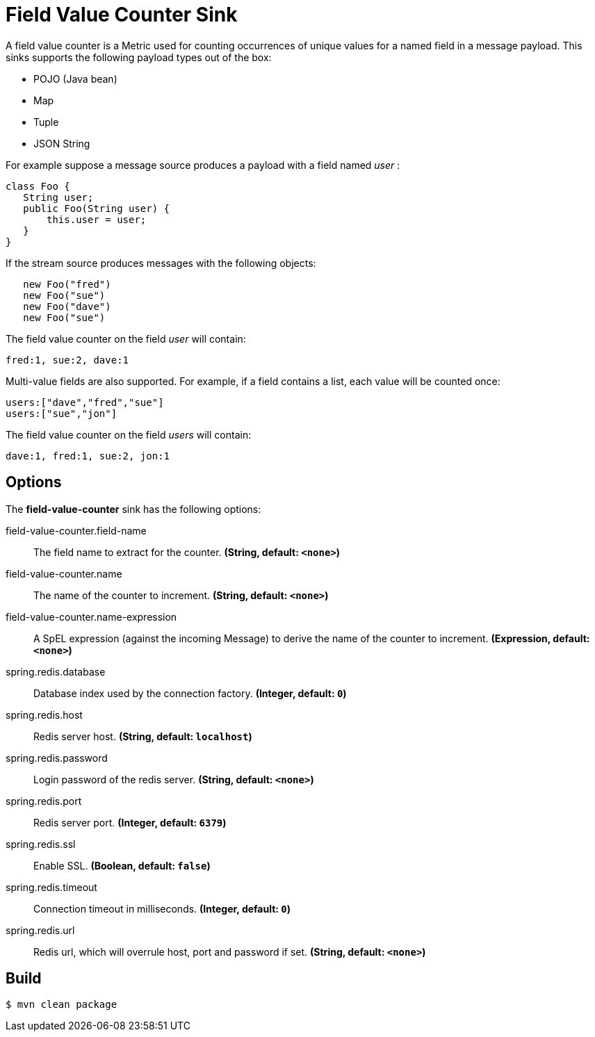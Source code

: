 //tag::ref-doc[]
= Field Value Counter Sink 

A field value counter is a Metric used for counting occurrences of unique values for a named field in a message payload. This sinks supports the following payload types out of the box:

* POJO (Java bean)
* Map
* Tuple
* JSON String

For example suppose a message source produces a payload with a field named _user_ :

[source,java]
class Foo {
   String user;
   public Foo(String user) {
       this.user = user;
   }
}

If the stream source produces messages with the following objects:

[source, java]
   new Foo("fred")
   new Foo("sue")
   new Foo("dave")
   new Foo("sue")

The field value counter on the field _user_ will contain:

    fred:1, sue:2, dave:1

Multi-value fields are also supported. For example, if a field contains a list, each value will be counted once:

     users:["dave","fred","sue"]
     users:["sue","jon"]

The field value counter on the field _users_ will contain:

    dave:1, fred:1, sue:2, jon:1

== Options

The **$$field-value-counter$$** $$sink$$ has the following options:

//tag::configuration-properties[]
$$field-value-counter.field-name$$:: $$The field name to extract for the counter.$$ *($$String$$, default: `$$<none>$$`)*
$$field-value-counter.name$$:: $$The name of the counter to increment.$$ *($$String$$, default: `$$<none>$$`)*
$$field-value-counter.name-expression$$:: $$A SpEL expression (against the incoming Message) to derive the name of the counter to increment.$$ *($$Expression$$, default: `$$<none>$$`)*
$$spring.redis.database$$:: $$Database index used by the connection factory.$$ *($$Integer$$, default: `$$0$$`)*
$$spring.redis.host$$:: $$Redis server host.$$ *($$String$$, default: `$$localhost$$`)*
$$spring.redis.password$$:: $$Login password of the redis server.$$ *($$String$$, default: `$$<none>$$`)*
$$spring.redis.port$$:: $$Redis server port.$$ *($$Integer$$, default: `$$6379$$`)*
$$spring.redis.ssl$$:: $$Enable SSL.$$ *($$Boolean$$, default: `$$false$$`)*
$$spring.redis.timeout$$:: $$Connection timeout in milliseconds.$$ *($$Integer$$, default: `$$0$$`)*
$$spring.redis.url$$:: $$Redis url, which will overrule host, port and password if set.$$ *($$String$$, default: `$$<none>$$`)*
//end::configuration-properties[]

//end::ref-doc[]

== Build

```
$ mvn clean package
```
